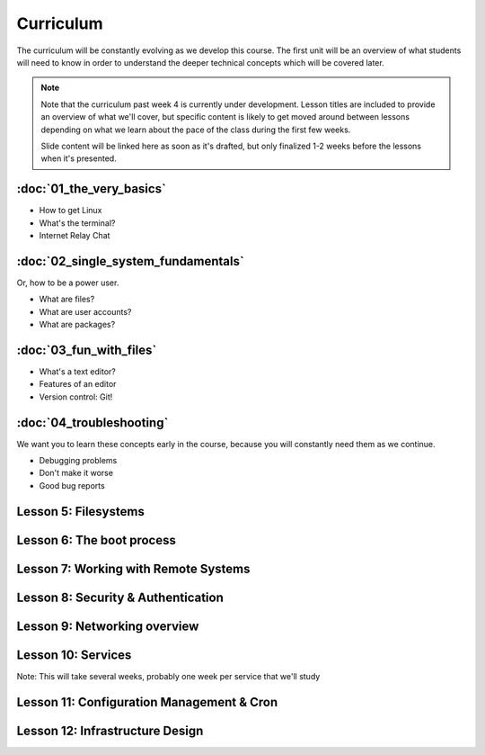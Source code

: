 Curriculum
==========

The curriculum will be constantly evolving as we develop this course. The
first unit will be an overview of what students will need to know in order to
understand the deeper technical concepts which will be covered later. 

.. note:: Note that the curriculum past week 4 is currently under development. Lesson
    titles are included to provide an overview of what we'll cover, but specific
    content is likely to get moved around between lessons depending on what we
    learn about the pace of the class during the first few weeks. 

    Slide content will be linked here as soon as it's drafted, but only finalized
    1-2 weeks before the lessons when it's presented. 

:doc:`01_the_very_basics`
-------------------------

- How to get Linux
- What's the terminal?
- Internet Relay Chat

:doc:`02_single_system_fundamentals`
------------------------------------

Or, how to be a power user.

- What are files? 
- What are user accounts?
- What are packages? 

:doc:`03_fun_with_files`
------------------------

- What's a text editor?
- Features of an editor
- Version control: Git!

:doc:`04_troubleshooting`
-------------------------

We want you to learn these concepts early in the course, because you will
constantly need them as we continue. 

- Debugging problems
- Don't make it worse
- Good bug reports

Lesson 5: Filesystems
---------------------

Lesson 6: The boot process
--------------------------

Lesson 7: Working with Remote Systems
-------------------------------------

Lesson 8: Security & Authentication
-----------------------------------

Lesson 9: Networking overview
-----------------------------

Lesson 10: Services
-------------------

Note: This will take several weeks, probably one week per service that we'll
study

Lesson 11: Configuration Management & Cron
------------------------------------------

Lesson 12: Infrastructure Design
--------------------------------



